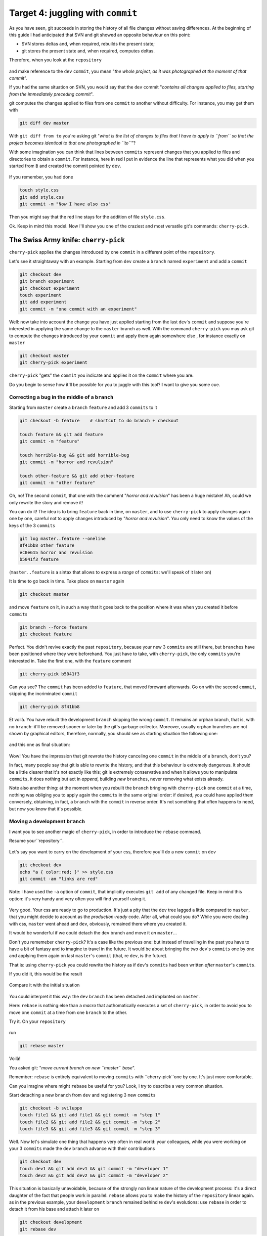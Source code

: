 .. _obiettivo_4:

Target 4: juggling with ``commit``
##################################

As you have seen, git succeeds in storing the history of all file changes
without saving differences. At the beginning of this guide I had
anticipated that SVN and git showed an opposite behaviour on this point: 

-  SVN stores deltas and, when required, rebuilds the present state;
-  git stores the present state and, when required, computes deltas. 

Therefore, when you look at the ``repository``

.. figure:: img/angular.png

and make reference to the ``dev``  ``commit``, you mean "*the whole project,
as it was photographed at the moment of that commit*\ ".

If you had the same situation on SVN, you would say that the ``dev`` commit
"*contains all changes applied to files, starting from the immediately 
preceding commit*\ ".

git computes the changes applied to files from one ``commit`` to another without
difficulty. For instance, you may get them with 

.. code-block:: bash

    git diff dev master

With ``git diff from to`` you're asking git "*what is the list of changes 
to files that I have to apply to ``from`` so that the project becomes 
identical to that one photographed in ``to``*\ "?

With some imagination you can think that lines between ``commits`` represent
changes that you applied to files and directories to obtain a ``commit``. 
For instance, here in red I put in evidence the line that represents what
you did when you started from ``B`` and created the commit pointed by ``dev``.

.. figure:: img/angular-highlighted.png

If you remember, you had done 

.. code-block:: bash

    touch style.css
    git add style.css
    git commit -m "Now I have also css"

Then you might say that the red line stays for the addition of file 
``style.css``.

Ok. Keep in mind this model. Now I'll show you one of the craziest and
most versatile git's commands: ``cherry-pick``.

The Swiss Army knife: ``cherry-pick``
=====================================

``cherry-pick`` applies the changes introduced by one ``commit`` in a 
different point of the ``repository``.

Let's see it straightaway with an example. Starting from ``dev`` create a ``branch``
named ``experiment`` and add a  ``commit``

.. code-block:: bash

    git checkout dev
    git branch experiment
    git checkout experiment
    touch experiment
    git add experiment
    git commit -m "one commit with an experiment"

.. figure:: img/cherry-pick-1.png

Well: now take into account the change you have just applied starting from 
the last ``dev``'s ``commit`` and suppose you're interested in applying the same
change to the ``master`` branch as well. With the command ``cherry-pick`` you may ask
git to compute the changes introduced by your ``commit`` and apply them again
somewhere else , for instance exactly on ``master``

.. code-block:: bash

    git checkout master
    git cherry-pick experiment

.. figure:: img/cherry-pick-2.png

``cherry-pick`` "gets" the ``commit`` you indicate and applies it on
the ``commit`` where you are.

Do you begin to sense how it'll be possible for you to juggle with this 
tool?
I want to give you some cue.

Correcting a bug in the middle of a ``branch``
----------------------------------------------

Starting from ``master`` create a ``branch`` ``feature`` and add 3
``commits`` to it

.. code-block:: bash

    git checkout -b feature    # shortcut to do branch + checkout
    
    touch feature && git add feature 
    git commit -m "feature"
    
    touch horrible-bug && git add horrible-bug
    git commit -m "horror and revulsion"
    
    touch other-feature && git add other-feature
    git commit -m "other feature"

    
.. figure:: img/bug-1.png

Oh, no! The second ``commit``, that one with the comment "*horror and
revulsion*\ " has been a huge mistake! Ah, could we only rewrite the story
and remove it!

You can do it! The idea is to bring ``feature`` back in time, on
``master``, and to use ``cherry-pick`` to apply changes again one by one, 
careful not to apply changes introduced by 
"*horror and revulsion*\ ". You only need to know the values of the
keys of the 3 ``commits``

.. code-block:: bash

    git log master..feature --oneline
    8f41bb8 other feature
    ec0e615 horror and revulsion 
    b5041f3 feature

(``master..feature`` is a sintax that allows to express a *range*
of ``commits``: we'll speak of it later on)

It is time to go back in time. Take place on ``master`` again

.. code-block:: bash

    git checkout master

and move ``feature`` on it, in such a way that it goes back to the position
where it was when you created it before ``commits``

.. code-block:: bash

    git branch --force feature
    git checkout feature

.. figure:: img/bug-2.png

Perfect. You didn't revive exactly the past ``repository``, 
because your new 3 ``commits`` are still there, but ``branches`` have
been positioned where they were beforehand. You just have to take, with
``cherry-pick``, the only ``commits`` you're interested in. Take the first one,
with the ``feature`` comment

.. code-block:: bash

    git cherry-pick b5041f3

.. figure:: img/bug-3.png

Can you see? The ``commit`` has been added to ``feature``, that moved foreward afterwards.
Go on with the second ``commit``, skipping the incriminated ``commit``

.. code-block:: bash

    git cherry-pick 8f41bb8

.. figure:: img/bug-4.png

Et voilà. You have rebuilt the development ``branch`` skipping the wrong ``commit``.
It remains an orphan branch, that is, with no ``branch``: it'll be 
removed sooner or later by the git's garbage collector. Moreover, usually 
orphan branches are not shown by graphical editors, therefore, normally, you
should see as starting situation the following one:

.. figure:: img/bug-1.png

and this one as final situation:

.. figure:: img/bug-5.png

Wow! You have the impression that git rewrote the history canceling
one ``commit`` in the middle of a ``branch``, don't you?

In fact, many people say that git is able to rewrite the history, and that 
this behaviour is extremely dangerous. It should be a little clearer that it's 
not exactly like this; git is extremely conservative and when it allows you to manipulate 
``commits``, it does nothing but act in *append*, building *new* ``branches``,
never removing what exists already.

Note also another thing: at the moment when you rebuilt the ``branch``
bringing with ``cherry-pick`` one ``commit`` at a time, nothing was 
obliging you to apply again the ``commits`` in the same original order:
if desired, you could have applied them conversely, obtaining, in fact, a 
``branch`` with the ``commit`` in reverse order. It's not something that often 
happens to need, but now you know that it's possible. 

Moving a development ``branch``
-------------------------------

I want you to see another magic of ``cherry-pick``, in order to introduce
the ``rebase`` command.

Resume your``repository``.

.. figure:: img/rebase-1.png

Let's say you want to carry on the development of your css, therefore
you'll do a new ``commit`` on ``dev``

.. code-block:: bash

    git checkout dev
    echo "a { color:red; }" >> style.css
    git commit -am "links are red"

Note: I have used the ``-a`` option of ``commit``, that implicitly executes  
``git add`` of any changed file. Keep in mind this option: 
it's very handy and very often you will find yourself using it.

.. figure:: img/rebase-2.png

Very good. Your css are ready to go to production. It's just a pity
that the ``dev`` tree lagged a little compared to ``master``,
that you might decide to account as the *production-ready* code.
After all, what could you do? While you were dealing with css, ``master``
went ahead and ``dev``, obviously, remained there where you created it.

It would be wonderful if we could detach the ``dev`` branch and move it *on*
``master``...

Don't you rememeber ``cherry-pick``? It's a case like the previous one:
but instead of travelling in the past you have to have a bit of fantasy 
and to imagine to travel in the future. It would be about bringing 
the two ``dev``'s ``commits`` one by one and applying them again on last 
``master``'s ``commit`` (that, re ``dev``, is the future).

That is: using ``cherry-pick`` you could rewrite the history as if 
``dev``'s ``commits`` had been written *after*
``master``'s ``commits``.

If you did it, this would be the result

.. figure:: img/rebase-3.png

Compare it with the initial situation

.. figure:: img/rebase-2.png

You could interpret it this way: the ``dev`` ``branch`` has been detached and implanted on ``master``.

Here: ``rebase`` is nothing else than a *macro* that authomatically executes 
a set of ``cherry-pick``, in order to avoid you to move one
``commit`` at a time from one ``branch`` to the other.

Try it. On your ``repository``

.. figure:: img/rebase-2.png

run

.. code-block:: bash

    git rebase master

.. figure:: img/rebase-3.png

Voilà!

You asked git: "*move current branch on new
``master`` base*\ ".

Remember: ``rebase`` is entirely equivalent to moving 
``commits`` with ``cherry-pick``one by one. It's just more comfortable.

Can you imagine where might ``rebase`` be useful for you? Look,
I try to describe a very common situation.

Start detaching a new ``branch`` from ``dev`` and registering 3 new
``commits``

.. code-block:: bash

    git checkout -b sviluppo
    touch file1 && git add file1 && git commit -m "step 1"
    touch file2 && git add file2 && git commit -m "step 2"
    touch file3 && git add file3 && git commit -m "step 3"

.. figure:: img/rebase-4.png

Well. Now let's simulate one thing that happens very often in real world: 
your colleagues, while you were working on your 3 ``commits`` made the 
``dev`` ``branch``  advance with their contributions


.. code-block:: bash

    git checkout dev
    touch dev1 && git add dev1 && git commit -m "developer 1"
    touch dev2 && git add dev2 && git commit -m "developer 2"

.. figure:: img/rebase-5.png

This situation is basically unavoidable, because of the strongly non linear 
nature of the development process: it's a direct daughter of the fact that
people work in parallel. ``rebase`` allows you to make the history of the 
``repository`` linear again. as in the previous example, your  ``development`` ``branch`` 
remained behind re ``dev``'s evolutions: use ``rebase`` in order to detach it
from his base and attach it later on 

.. code-block:: bash

    git checkout development
    git rebase dev

With ``git rebase dev`` you are asking git "*apply again all the work 
I did in my ``branch`` as if I had detached from last ``development`` ``commit``, 
but don't force me to move ``commits`` one by one with 
cherry-pick*\ "

The result is

.. figure:: img/rebase-6.png

Do you see? Last 3 ``commits`` introduce the same identical changes
that you made in your ``branch``, but everything appears as if you had 
detached the ``branch`` from last ``dev`` version. Again:
apparently you rewrote the history.

When you will get used to git you will discover that you can use
``cherry-pick`` (and other commands, that often are a sort of combination
of lower level commands) to manipulate your 
``commits`` and obtain results that are literally impossible 
with other versioning systems:

-  inverting the order of a set of ``commits``
-  breaking in two splitted branches a single code line
-  exchanging ``commits`` between one branch and the other
-  adding a ``commit`` with a bugfix in the middle of a ``branch``
-  splitting a ``commit`` in two parts

and so on.

This versatility shouldn't amaze us that much: in the end git 
is nothing different than a key/value database and its commands are nothing different
than macros to create objects and to apply to them the arithmetic of pointers.

Therefore, everything can come in your mind to do with objects and pointers, tendentially you can do it with git 

Cute, isn't it?


:ref:`Indice <indice>` :: :ref:`Obiettivo 5: unire due rami <obiettivo_5>`

